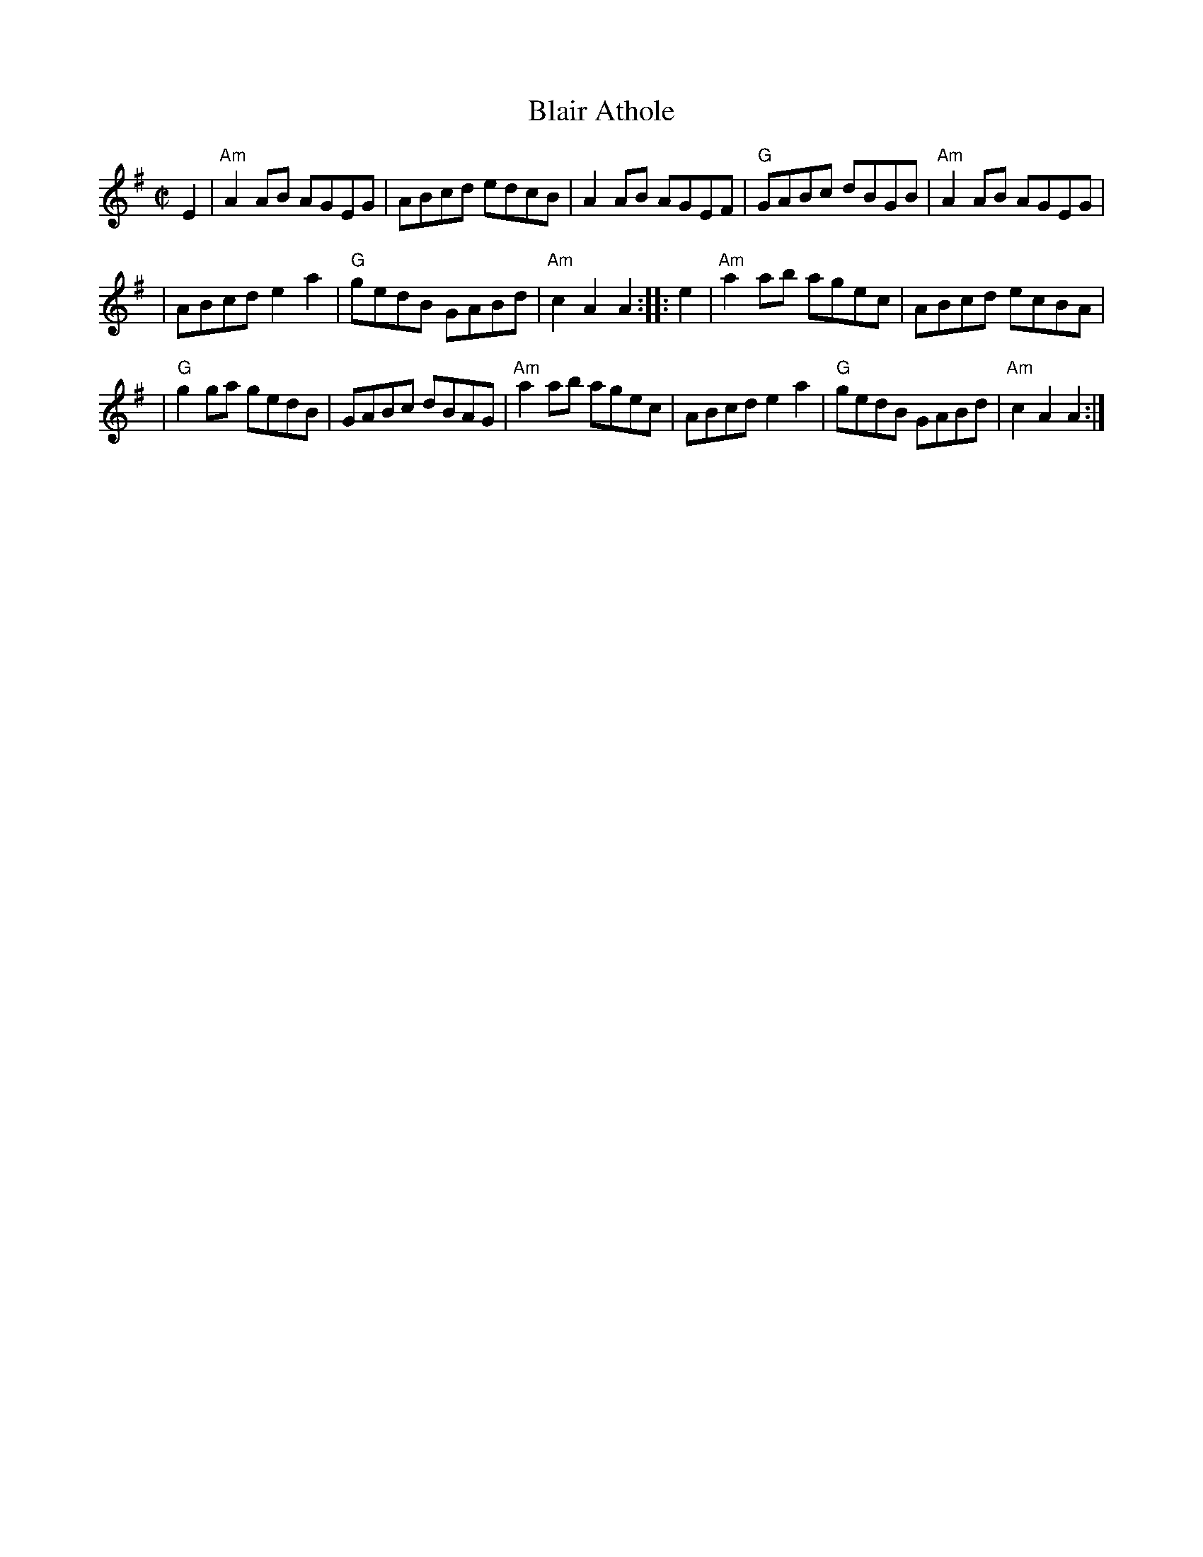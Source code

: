 X: 1
T: Blair Athole
R: reel
Z: 2006 John Chambers <jc:trillian.mit.edu>
S: printed MS of unknown origin
M: C|
L: 1/8
K: Ador
E2 \
| "Am"A2AB AGEG | ABcd edcB | A2AB AGEF | "G"GABc dBGB | "Am"A2AB AGEG |
| ABcd e2a2 | "G"gedB GABd | "Am"c2A2 A2 :: e2 | "Am"a2ab agec | ABcd ecBA |
| "G"g2ga gedB | GABc dBAG | "Am"a2ab agec | ABcd e2a2 | "G"gedB GABd | "Am"c2A2 A2 :|
